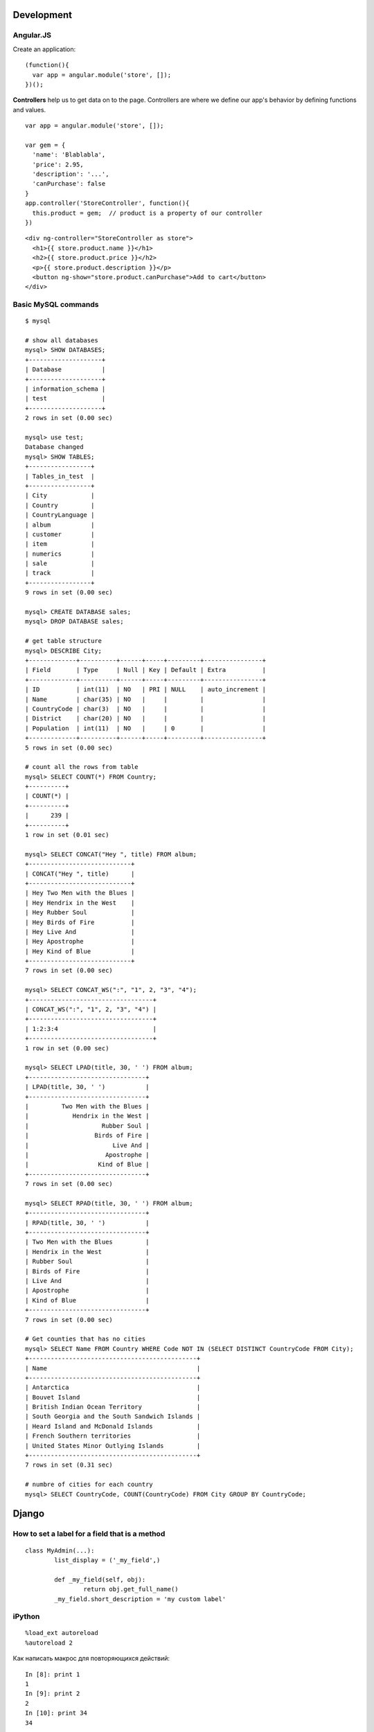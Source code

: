 Development
===========

==========
Angular.JS
==========

Create an application:

::

    (function(){
      var app = angular.module('store', []);
    })();
    
**Controllers** help us to get data on to the page. Controllers are where we
define our app's behavior by defining functions and values.

::

    var app = angular.module('store', []);
    
    var gem = {
      'name': 'Blablabla',
      'price': 2.95,
      'description': '...',
      'canPurchase': false
    }
    app.controller('StoreController', function(){
      this.product = gem;  // product is a property of our controller
    })

::

    <div ng-controller="StoreController as store">
      <h1>{{ store.product.name }}</h1>
      <h2>{{ store.product.price }}</h2>
      <p>{{ store.product.description }}</p>
      <button ng-show="store.product.canPurchase">Add to cart</button>
    </div>

=======================
Basic MySQL commands
=======================

::

    $ mysql

    # show all databases 
    mysql> SHOW DATABASES;
    +--------------------+
    | Database           |
    +--------------------+
    | information_schema |
    | test               |
    +--------------------+
    2 rows in set (0.00 sec)

    mysql> use test;
    Database changed
    mysql> SHOW TABLES;
    +-----------------+
    | Tables_in_test  |
    +-----------------+
    | City            |
    | Country         |
    | CountryLanguage |
    | album           |
    | customer        |
    | item            |
    | numerics        |
    | sale            |
    | track           |
    +-----------------+
    9 rows in set (0.00 sec)

    mysql> CREATE DATABASE sales;
    mysql> DROP DATABASE sales;

    # get table structure
    mysql> DESCRIBE City;
    +-------------+----------+------+-----+---------+----------------+
    | Field       | Type     | Null | Key | Default | Extra          |
    +-------------+----------+------+-----+---------+----------------+
    | ID          | int(11)  | NO   | PRI | NULL    | auto_increment |
    | Name        | char(35) | NO   |     |         |                |
    | CountryCode | char(3)  | NO   |     |         |                |
    | District    | char(20) | NO   |     |         |                |
    | Population  | int(11)  | NO   |     | 0       |                |
    +-------------+----------+------+-----+---------+----------------+
    5 rows in set (0.00 sec)

    # count all the rows from table
    mysql> SELECT COUNT(*) FROM Country;
    +----------+
    | COUNT(*) |
    +----------+
    |      239 |
    +----------+
    1 row in set (0.01 sec)

    mysql> SELECT CONCAT("Hey ", title) FROM album;
    +----------------------------+
    | CONCAT("Hey ", title)      |
    +----------------------------+
    | Hey Two Men with the Blues |
    | Hey Hendrix in the West    |
    | Hey Rubber Soul            |
    | Hey Birds of Fire          |
    | Hey Live And               |
    | Hey Apostrophe             |
    | Hey Kind of Blue           |
    +----------------------------+
    7 rows in set (0.00 sec)

    mysql> SELECT CONCAT_WS(":", "1", 2, "3", "4");
    +----------------------------------+
    | CONCAT_WS(":", "1", 2, "3", "4") |
    +----------------------------------+
    | 1:2:3:4                          |
    +----------------------------------+
    1 row in set (0.00 sec)

    mysql> SELECT LPAD(title, 30, ' ') FROM album;
    +--------------------------------+
    | LPAD(title, 30, ' ')           |
    +--------------------------------+
    |         Two Men with the Blues |
    |            Hendrix in the West |
    |                    Rubber Soul |
    |                  Birds of Fire |
    |                       Live And |
    |                     Apostrophe |
    |                   Kind of Blue |
    +--------------------------------+
    7 rows in set (0.00 sec)

    mysql> SELECT RPAD(title, 30, ' ') FROM album;
    +--------------------------------+
    | RPAD(title, 30, ' ')           |
    +--------------------------------+
    | Two Men with the Blues         |
    | Hendrix in the West            |
    | Rubber Soul                    |
    | Birds of Fire                  |
    | Live And                       |
    | Apostrophe                     |
    | Kind of Blue                   |
    +--------------------------------+
    7 rows in set (0.00 sec)

    # Get counties that has no cities
    mysql> SELECT Name FROM Country WHERE Code NOT IN (SELECT DISTINCT CountryCode FROM City);
    +----------------------------------------------+
    | Name                                         |
    +----------------------------------------------+
    | Antarctica                                   |
    | Bouvet Island                                |
    | British Indian Ocean Territory               |
    | South Georgia and the South Sandwich Islands |
    | Heard Island and McDonald Islands            |
    | French Southern territories                  |
    | United States Minor Outlying Islands         |
    +----------------------------------------------+
    7 rows in set (0.31 sec)

    # numbre of cities for each country
    mysql> SELECT CountryCode, COUNT(CountryCode) FROM City GROUP BY CountryCode;
    
Django
======

=============================================
How to set a label for a field that is a method
=============================================

::

	class MyAdmin(...):
		list_display = ('_my_field',)

		def _my_field(self, obj):
			return obj.get_full_name()
		_my_field.short_description = 'my custom label'



=============================================
iPython
=============================================

::

	%load_ext autoreload
	%autoreload 2

Как написать макрос для повторяющихся действий:

::

	In [8]: print 1
	1
	In [9]: print 2
	2
	In [10]: print 34
	34

	In [12]: macro cosa 8 9 10
	Macro `cosa` created. To execute, type its name (without quotes).
	=== Macro contents: ===
	print 1
	print 2
	print 34

	In [13]: cosa
	1
	2
	34

	In [14]: %edit cosa


=============================================
translation
=============================================

::

    for d in app catalog common community contact event festival userprofile; do
    cd $d
    ../manage.py makemessages --all
    cd ..
    done

